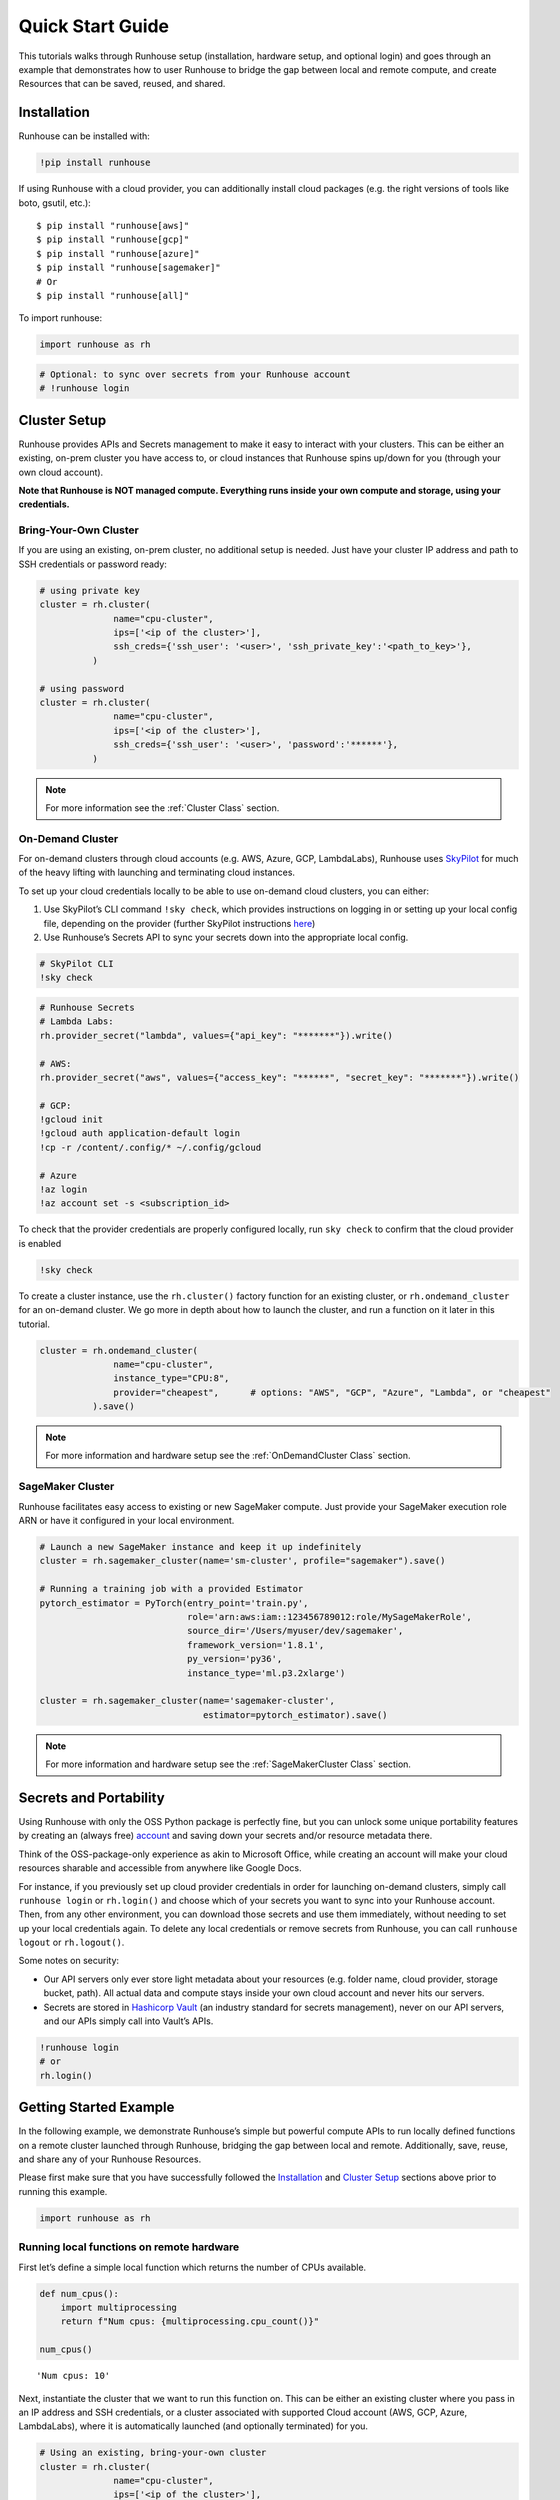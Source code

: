 Quick Start Guide
=================

.. raw:: html

    <p><a href="https://colab.research.google.com/github/run-house/runhouse/blob/stable/docs/notebooks/api/quick_start.ipynb">
    <img height="20px" width="117px" src="https://colab.research.google.com/assets/colab-badge.svg" alt="Open In Colab"/></a></p>


This tutorials walks through Runhouse setup (installation, hardware
setup, and optional login) and goes through an example that demonstrates
how to user Runhouse to bridge the gap between local and remote compute,
and create Resources that can be saved, reused, and shared.

Installation
------------

Runhouse can be installed with:

.. code:: ipython3

    !pip install runhouse

If using Runhouse with a cloud provider, you can additionally install
cloud packages (e.g. the right versions of tools like boto, gsutil,
etc.):

::

   $ pip install "runhouse[aws]"
   $ pip install "runhouse[gcp]"
   $ pip install "runhouse[azure]"
   $ pip install "runhouse[sagemaker]"
   # Or
   $ pip install "runhouse[all]"

To import runhouse:

.. code:: ipython3

    import runhouse as rh

.. code:: ipython3

    # Optional: to sync over secrets from your Runhouse account
    # !runhouse login

Cluster Setup
-------------

Runhouse provides APIs and Secrets management to make it easy to
interact with your clusters. This can be either an existing, on-prem
cluster you have access to, or cloud instances that Runhouse spins
up/down for you (through your own cloud account).

**Note that Runhouse is NOT managed compute. Everything runs inside your
own compute and storage, using your credentials.**

Bring-Your-Own Cluster
~~~~~~~~~~~~~~~~~~~~~~

If you are using an existing, on-prem cluster, no additional setup is
needed. Just have your cluster IP address and path to SSH credentials or
password ready:

.. code:: ipython3

    # using private key
    cluster = rh.cluster(
                  name="cpu-cluster",
                  ips=['<ip of the cluster>'],
                  ssh_creds={'ssh_user': '<user>', 'ssh_private_key':'<path_to_key>'},
              )

    # using password
    cluster = rh.cluster(
                  name="cpu-cluster",
                  ips=['<ip of the cluster>'],
                  ssh_creds={'ssh_user': '<user>', 'password':'******'},
              )

.. note::

    For more information see the :ref:`Cluster Class` section.

On-Demand Cluster
~~~~~~~~~~~~~~~~~

For on-demand clusters through cloud accounts (e.g. AWS, Azure, GCP,
LambdaLabs), Runhouse uses
`SkyPilot <https://github.com/skypilot-org/skypilot>`__ for much of the
heavy lifting with launching and terminating cloud instances.

To set up your cloud credentials locally to be able to use on-demand
cloud clusters, you can either:

1. Use SkyPilot’s CLI command ``!sky check``, which provides
   instructions on logging in or setting up your local config file,
   depending on the provider (further SkyPilot instructions
   `here <https://skypilot.readthedocs.io/en/latest/getting-started/installation.html#cloud-account-setup>`__)

2. Use Runhouse’s Secrets API to sync your secrets down into the
   appropriate local config.

.. code:: ipython3

    # SkyPilot CLI
    !sky check

.. code:: ipython3

    # Runhouse Secrets
    # Lambda Labs:
    rh.provider_secret("lambda", values={"api_key": "*******"}).write()

    # AWS:
    rh.provider_secret("aws", values={"access_key": "******", "secret_key": "*******"}).write()

    # GCP:
    !gcloud init
    !gcloud auth application-default login
    !cp -r /content/.config/* ~/.config/gcloud

    # Azure
    !az login
    !az account set -s <subscription_id>

To check that the provider credentials are properly configured locally,
run ``sky check`` to confirm that the cloud provider is enabled

.. code:: ipython3

    !sky check

To create a cluster instance, use the ``rh.cluster()`` factory function
for an existing cluster, or ``rh.ondemand_cluster`` for an on-demand
cluster. We go more in depth about how to launch the cluster, and run a
function on it later in this tutorial.

.. code:: ipython3

    cluster = rh.ondemand_cluster(
                  name="cpu-cluster",
                  instance_type="CPU:8",
                  provider="cheapest",      # options: "AWS", "GCP", "Azure", "Lambda", or "cheapest"
              ).save()

.. note::

    For more information and hardware setup see the :ref:`OnDemandCluster Class` section.

SageMaker Cluster
~~~~~~~~~~~~~~~~~

Runhouse facilitates easy access to existing or new SageMaker compute.
Just provide your SageMaker execution role ARN or have it configured in your local environment.

.. code:: ipython3

    # Launch a new SageMaker instance and keep it up indefinitely
    cluster = rh.sagemaker_cluster(name='sm-cluster', profile="sagemaker").save()

    # Running a training job with a provided Estimator
    pytorch_estimator = PyTorch(entry_point='train.py',
                                role='arn:aws:iam::123456789012:role/MySageMakerRole',
                                source_dir='/Users/myuser/dev/sagemaker',
                                framework_version='1.8.1',
                                py_version='py36',
                                instance_type='ml.p3.2xlarge')

    cluster = rh.sagemaker_cluster(name='sagemaker-cluster',
                                   estimator=pytorch_estimator).save()

.. note::

    For more information and hardware setup see the :ref:`SageMakerCluster Class` section.

Secrets and Portability
-----------------------

Using Runhouse with only the OSS Python package is perfectly fine, but
you can unlock some unique portability features by creating an (always
free) `account <https://www.run.house/account>`__ and saving down your secrets
and/or resource metadata there.

Think of the OSS-package-only experience as akin to Microsoft Office,
while creating an account will make your cloud resources sharable and
accessible from anywhere like Google Docs.

For instance, if you previously set up cloud provider credentials in
order for launching on-demand clusters, simply call ``runhouse login``
or ``rh.login()`` and choose which of your secrets you want to sync into
your Runhouse account. Then, from any other environment, you can
download those secrets and use them immediately, without needing to set
up your local credentials again. To delete any local credentials or
remove secrets from Runhouse, you can call ``runhouse logout`` or
``rh.logout()``.

Some notes on security:

* Our API servers only ever store light metadata about your resources (e.g. folder name, cloud provider, storage bucket, path). All actual data and compute stays inside your own cloud account and never hits our servers.
* Secrets are stored in `Hashicorp Vault <https://www.vaultproject.io/>`__ (an industry standard for secrets management), never on our API servers, and our APIs simply call into Vault’s APIs.

.. code:: ipython3

    !runhouse login
    # or
    rh.login()

Getting Started Example
-----------------------

In the following example, we demonstrate Runhouse’s simple but powerful
compute APIs to run locally defined functions on a remote cluster
launched through Runhouse, bridging the gap between local and remote.
Additionally, save, reuse, and share any of your Runhouse Resources.

Please first make sure that you have successfully followed the
`Installation <installation_>`_ and `Cluster Setup <#cluster-setup>`_ sections above prior to running this
example.

.. code:: ipython3

    import runhouse as rh

Running local functions on remote hardware
~~~~~~~~~~~~~~~~~~~~~~~~~~~~~~~~~~~~~~~~~~

First let’s define a simple local function which returns the number of
CPUs available.

.. code:: ipython3

    def num_cpus():
        import multiprocessing
        return f"Num cpus: {multiprocessing.cpu_count()}"

    num_cpus()




.. parsed-literal::
    :class: code-output

    'Num cpus: 10'



Next, instantiate the cluster that we want to run this function on. This
can be either an existing cluster where you pass in an IP address and
SSH credentials, or a cluster associated with supported Cloud account
(AWS, GCP, Azure, LambdaLabs), where it is automatically launched (and
optionally terminated) for you.

.. code:: ipython3

    # Using an existing, bring-your-own cluster
    cluster = rh.cluster(
                  name="cpu-cluster",
                  ips=['<ip of the cluster>'],
                  ssh_creds={'ssh_user': '<user>', 'ssh_private_key':'<path_to_key>'},
              )

    # Using a Cloud provider
    cluster = rh.cluster(
                  name="cpu-cluster",
                  instance_type="CPU:8",
                  provider="cheapest",      # options: "AWS", "GCP", "Azure", "Lambda", or "cheapest"
                  autostop_mins=60,         # optional, defaults to default_autostop_mins; -1 suspends autostop
              )

If using a cloud cluster, we can launch the cluster with ``.up()`` or
``.up_if_not()``.

Note that it may take a few minutes for the cluster to be launched
through the Cloud provider and set up dependencies.

.. code:: ipython3

    cluster.up_if_not()

Now that we have our function and remote cluster set up, we’re ready to
see how to run this function on our cluster!

We wrap our local function in ``rh.function``, and associate this new
function with the cluster. Now, whenever we call this new function, just
as we would call any other Python function, it runs on the cluster
instead of local.

.. code:: ipython3

    num_cpus_cluster = rh.function(name="num_cpus_cluster", fn=num_cpus).to(system=cluster, reqs=["./"])


.. parsed-literal::
    :class: code-output

    INFO | 2023-08-29 03:03:52.826786 | Writing out function function to /Users/caroline/Documents/runhouse/runhouse/docs/notebooks/basics/num_cpus_fn.py. Please make sure the function does not rely on any local variables, including imports (which should be moved inside the function body).
    /Users/caroline/Documents/runhouse/runhouse/runhouse/rns/function.py:106: UserWarning: ``reqs`` and ``setup_cmds`` arguments has been deprecated. Please use ``env`` instead.
      warnings.warn(
    INFO | 2023-08-29 03:03:52.832445 | Setting up Function on cluster.
    INFO | 2023-08-29 03:03:53.271019 | Connected (version 2.0, client OpenSSH_8.2p1)
    INFO | 2023-08-29 03:03:53.546892 | Authentication (publickey) successful!
    INFO | 2023-08-29 03:03:53.557504 | Checking server cpu-cluster
    INFO | 2023-08-29 03:03:54.942843 | Server cpu-cluster is up.
    INFO | 2023-08-29 03:03:54.948097 | Copying package from file:///Users/caroline/Documents/runhouse/runhouse to: cpu-cluster
    INFO | 2023-08-29 03:03:56.480770 | Calling env_20230829_030349.install


.. parsed-literal::
    :class: code-output

    base servlet: Calling method install on module env_20230829_030349
    Installing package: Package: runhouse
    Installing Package: runhouse with method reqs.
    reqs path: runhouse/requirements.txt
    pip installing requirements from runhouse/requirements.txt with: -r runhouse/requirements.txt
    Running: /opt/conda/bin/python3.10 -m pip install -r runhouse/requirements.txt


.. parsed-literal::
    :class: code-output

    INFO | 2023-08-29 03:03:58.230209 | Time to call env_20230829_030349.install: 1.75 seconds
    INFO | 2023-08-29 03:03:58.462054 | Function setup complete.


.. code:: ipython3

    num_cpus_cluster()


.. parsed-literal::
    :class: code-output

    INFO | 2023-08-29 03:04:01.105011 | Calling num_cpus_cluster.call


.. parsed-literal::
    :class: code-output

    base servlet: Calling method call on module num_cpus_cluster


.. parsed-literal::
    :class: code-output

    INFO | 2023-08-29 03:04:01.384439 | Time to call num_cpus_cluster.call: 0.28 seconds




.. parsed-literal::
    :class: code-output

    'Num cpus: 8'



Saving, Reusing, and Sharing
~~~~~~~~~~~~~~~~~~~~~~~~~~~~

Runhouse supports saving down the metadata and configs for resources
like clusters and functions, so that you can load them from a different
environment, or share it with your collaborators.

.. code:: ipython3

    num_cpus_cluster.save()


.. parsed-literal::
    :class: code-output

    <runhouse.resources.function.Function at 0x104634ee0>



.. code:: ipython3

    num_cpus_cluster.share(
        users=["<email_to_runhouse_account>"],
        access_type="write",
    )

Now, you, or whoever you shared it with, can reload this function from
another dev environment (like a different Colab, local, or on a cluster),
as long as you are logged in to your Runhouse account.

.. code:: ipython3

    reloaded_function = rh.function(name="num_cpus_cluster")
    reloaded_function()


.. parsed-literal::
    :class: code-output

    INFO | 2023-08-29 03:04:24.820884 | Checking server cpu-cluster
    INFO | 2023-08-29 03:04:25.850301 | Server cpu-cluster is up.
    INFO | 2023-08-29 03:04:25.852478 | Calling num_cpus_cluster.call


.. parsed-literal::
    :class: code-output

    base servlet: Calling method call on module num_cpus_cluster


.. parsed-literal::
    :class: code-output

    INFO | 2023-08-29 03:04:26.127098 | Time to call num_cpus_cluster.call: 0.27 seconds




.. parsed-literal::
    :class: code-output

    'Num cpus: 8'



Terminate the Cluster
~~~~~~~~~~~~~~~~~~~~~

To terminate the cluster, you can run:

.. code:: ipython3

    cluster.teardown()



.. raw:: html

    <pre style="white-space:pre;overflow-x:auto;line-height:normal;font-family:Menlo,'DejaVu Sans Mono',consolas,'Courier New',monospace"><span style="color: #008000; text-decoration-color: #008000">⠇</span> <span style="color: #008080; text-decoration-color: #008080; font-weight: bold">Terminating </span><span style="color: #008000; text-decoration-color: #008000; font-weight: bold">cpu-cluster</span>
    </pre>


Summary
~~~~~~~

In this tutorial, we demonstrated how to use runhouse to create
references to remote clusters, run local functions on the cluster, and
save/share and reuse functions with a Runhouse account.

Runhouse also lets you:

- Send and save data (folders, blobs, tables) between local, remote, and file storage
- Send, save, and share dev environments
- Reload and reuse saved resources (both compute and data) from different environments (with a Runhouse account)
- … and much more!
